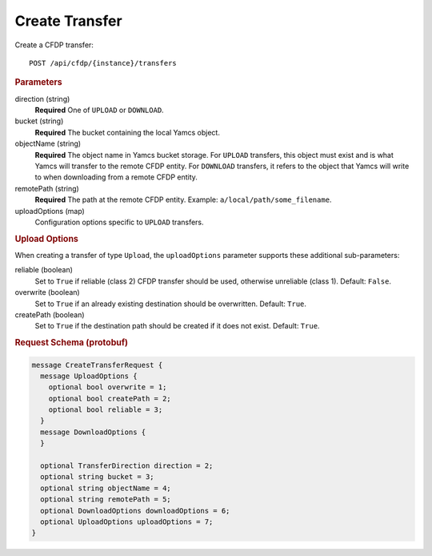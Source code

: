 Create Transfer
===============

Create a CFDP transfer::

    POST /api/cfdp/{instance}/transfers


.. rubric:: Parameters

direction (string)
    **Required** One of ``UPLOAD`` or ``DOWNLOAD``.

bucket (string)
    **Required** The bucket containing the local Yamcs object.

objectName (string)
    **Required** The object name in Yamcs bucket storage. For ``UPLOAD`` transfers, this object must exist and is what Yamcs will transfer to the remote CFDP entity. For ``DOWNLOAD`` transfers, it refers to the object that Yamcs will write to when downloading from a remote CFDP entity.

remotePath (string)
    **Required** The path at the remote CFDP entity. Example: ``a/local/path/some_filename``.

uploadOptions (map)
    Configuration options specific to ``UPLOAD`` transfers.


.. rubric:: Upload Options

When creating a transfer of type ``Upload``, the ``uploadOptions`` parameter supports these additional sub-parameters:

reliable (boolean)
    Set to ``True`` if reliable (class 2) CFDP transfer should be used, otherwise unreliable (class 1). Default: ``False``.

overwrite (boolean)
    Set to ``True`` if an already existing destination should be overwritten. Default: ``True``.

createPath (boolean)
    Set to ``True`` if the destination path should be created if it does not exist. Default: ``True``.


.. rubric:: Request Schema (protobuf)
.. code-block:: proto

    message CreateTransferRequest {
      message UploadOptions {
        optional bool overwrite = 1;
        optional bool createPath = 2;
        optional bool reliable = 3;
      }
      message DownloadOptions {
      }
    
      optional TransferDirection direction = 2;
      optional string bucket = 3;
      optional string objectName = 4;
      optional string remotePath = 5;
      optional DownloadOptions downloadOptions = 6;
      optional UploadOptions uploadOptions = 7;
    }
